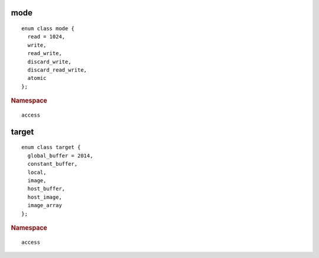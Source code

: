 ..
  Copyright 2020 The Khronos Group Inc.
  SPDX-License-Identifier: CC-BY-4.0

.. _access-mode:

======
 mode
======

::

  enum class mode {
    read = 1024,
    write,
    read_write,
    discard_write,
    discard_read_write,
    atomic
  };

.. rubric:: Namespace

::

   access

   
.. _access-target:

========
 target
========

::
   
  enum class target {
    global_buffer = 2014,
    constant_buffer,
    local,
    image,
    host_buffer,
    host_image,
    image_array
  };

.. rubric:: Namespace

::

   access

  
